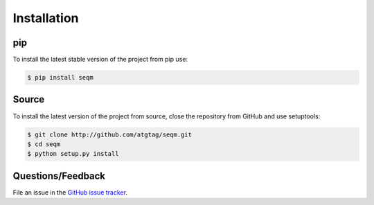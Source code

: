 ============
Installation
============


pip
===

To install the latest stable version of the project from pip use:

.. code-block:: bash

    $ pip install seqm


Source
======

To install the latest version of the project from source, close the repository from GitHub and use setuptools:

.. code-block:: bash

    $ git clone http://github.com/atgtag/seqm.git
    $ cd seqm
    $ python setup.py install


Questions/Feedback
==================

File an issue in the `GitHub issue tracker <https://github.com/atgtag/seqm/issues>`_.
